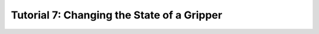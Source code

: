 .. _TUTORIAL_7:

============================================
Tutorial 7: Changing the State of a Gripper
============================================